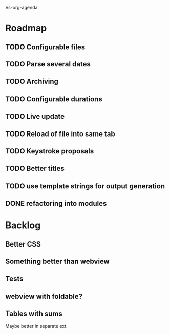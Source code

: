 Vs-org-agenda

* Roadmap
** TODO Configurable files
** TODO Parse several dates
** TODO Archiving
** TODO Configurable durations
** TODO Live update
** TODO Reload of file into same tab
** TODO Keystroke proposals
** TODO Better titles
** TODO use template strings for output generation
** DONE refactoring into modules

* Backlog
** Better CSS
** Something better than webview
** Tests 
** webview with foldable?
** Tables with sums
Maybe better in separate ext.